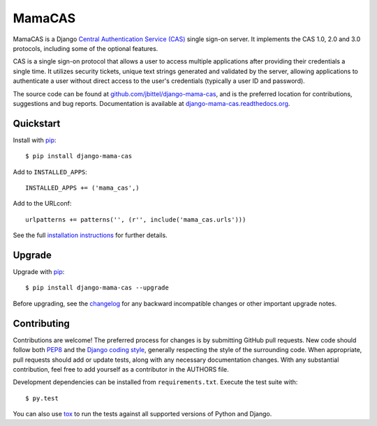 MamaCAS
=======

MamaCAS is a Django `Central Authentication Service (CAS)`_ single sign-on
server. It implements the CAS 1.0, 2.0 and 3.0 protocols, including some of
the optional features.

CAS is a single sign-on protocol that allows a user to access multiple
applications after providing their credentials a single time. It utilizes
security tickets, unique text strings generated and validated by the server,
allowing applications to authenticate a user without direct access to the
user's credentials (typically a user ID and password).

The source code can be found at `github.com/jbittel/django-mama-cas`_, and is
the preferred location for contributions, suggestions and bug reports.
Documentation is available at `django-mama-cas.readthedocs.org`_.

Quickstart
----------

Install with `pip`_::

   $ pip install django-mama-cas

Add to ``INSTALLED_APPS``::

   INSTALLED_APPS += ('mama_cas',)

Add to the URLconf::

   urlpatterns += patterns('', (r'', include('mama_cas.urls')))

See the full `installation instructions`_ for further details.

Upgrade
-------

Upgrade with `pip`_::

   $ pip install django-mama-cas --upgrade

Before upgrading, see the `changelog`_ for any backward incompatible
changes or other important upgrade notes.

Contributing
------------

Contributions are welcome! The preferred process for changes is by submitting
GitHub pull requests. New code should follow both `PEP8`_ and the `Django
coding style`_, generally respecting the style of the surrounding code. When
appropriate, pull requests should add or update tests, along with any
necessary documentation changes. With any substantial contribution, feel
free to add yourself as a contributor in the AUTHORS file.

Development dependencies can be installed from ``requirements.txt``. Execute
the test suite with::

   $ py.test

You can also use `tox`_ to run the tests against all supported versions of
Python and Django.

.. _Central Authentication Service (CAS): http://www.jasig.org/cas
.. _github.com/jbittel/django-mama-cas: https://github.com/jbittel/django-mama-cas
.. _django-mama-cas.readthedocs.org: http://django-mama-cas.readthedocs.org/
.. _pip: http://www.pip-installer.org/
.. _installation instructions: http://django-mama-cas.readthedocs.org/en/latest/installation.html
.. _changelog: http://django-mama-cas.readthedocs.org/en/latest/changelog.html
.. _PEP8: http://www.python.org/dev/peps/pep-0008
.. _Django coding style: https://docs.djangoproject.com/en/dev/internals/contributing/writing-code/coding-style
.. _tox: http://tox.testrun.org/
